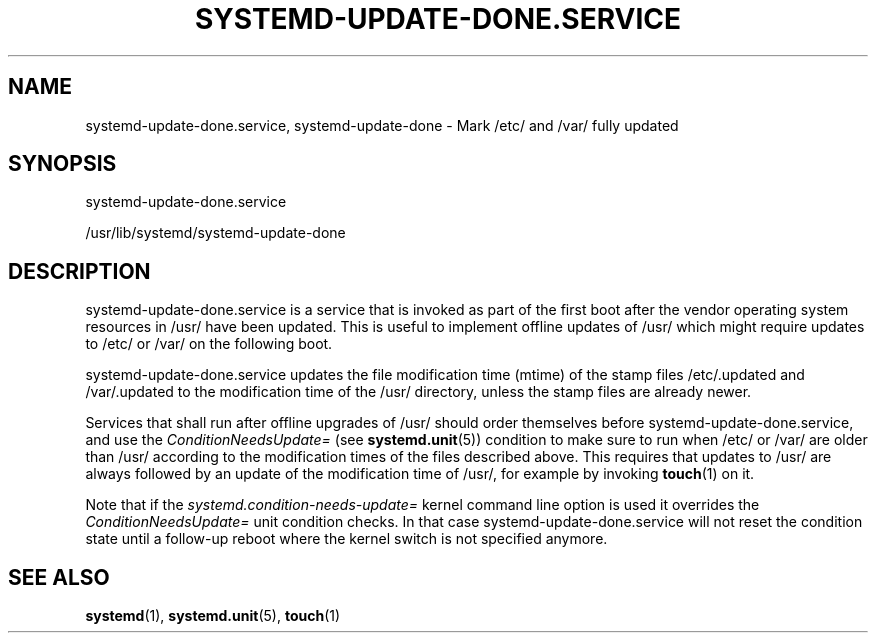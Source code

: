 '\" t
.TH "SYSTEMD\-UPDATE\-DONE\&.SERVICE" "8" "" "systemd 250" "systemd-update-done.service"
.\" -----------------------------------------------------------------
.\" * Define some portability stuff
.\" -----------------------------------------------------------------
.\" ~~~~~~~~~~~~~~~~~~~~~~~~~~~~~~~~~~~~~~~~~~~~~~~~~~~~~~~~~~~~~~~~~
.\" http://bugs.debian.org/507673
.\" http://lists.gnu.org/archive/html/groff/2009-02/msg00013.html
.\" ~~~~~~~~~~~~~~~~~~~~~~~~~~~~~~~~~~~~~~~~~~~~~~~~~~~~~~~~~~~~~~~~~
.ie \n(.g .ds Aq \(aq
.el       .ds Aq '
.\" -----------------------------------------------------------------
.\" * set default formatting
.\" -----------------------------------------------------------------
.\" disable hyphenation
.nh
.\" disable justification (adjust text to left margin only)
.ad l
.\" -----------------------------------------------------------------
.\" * MAIN CONTENT STARTS HERE *
.\" -----------------------------------------------------------------
.SH "NAME"
systemd-update-done.service, systemd-update-done \- Mark /etc/ and /var/ fully updated
.SH "SYNOPSIS"
.PP
systemd\-update\-done\&.service
.PP
/usr/lib/systemd/systemd\-update\-done
.SH "DESCRIPTION"
.PP
systemd\-update\-done\&.service
is a service that is invoked as part of the first boot after the vendor operating system resources in
/usr/
have been updated\&. This is useful to implement offline updates of
/usr/
which might require updates to
/etc/
or
/var/
on the following boot\&.
.PP
systemd\-update\-done\&.service
updates the file modification time (mtime) of the stamp files
/etc/\&.updated
and
/var/\&.updated
to the modification time of the
/usr/
directory, unless the stamp files are already newer\&.
.PP
Services that shall run after offline upgrades of
/usr/
should order themselves before
systemd\-update\-done\&.service, and use the
\fIConditionNeedsUpdate=\fR
(see
\fBsystemd.unit\fR(5)) condition to make sure to run when
/etc/
or
/var/
are older than
/usr/
according to the modification times of the files described above\&. This requires that updates to
/usr/
are always followed by an update of the modification time of
/usr/, for example by invoking
\fBtouch\fR(1)
on it\&.
.PP
Note that if the
\fIsystemd\&.condition\-needs\-update=\fR
kernel command line option is used it overrides the
\fIConditionNeedsUpdate=\fR
unit condition checks\&. In that case
systemd\-update\-done\&.service
will not reset the condition state until a follow\-up reboot where the kernel switch is not specified anymore\&.
.SH "SEE ALSO"
.PP
\fBsystemd\fR(1),
\fBsystemd.unit\fR(5),
\fBtouch\fR(1)
